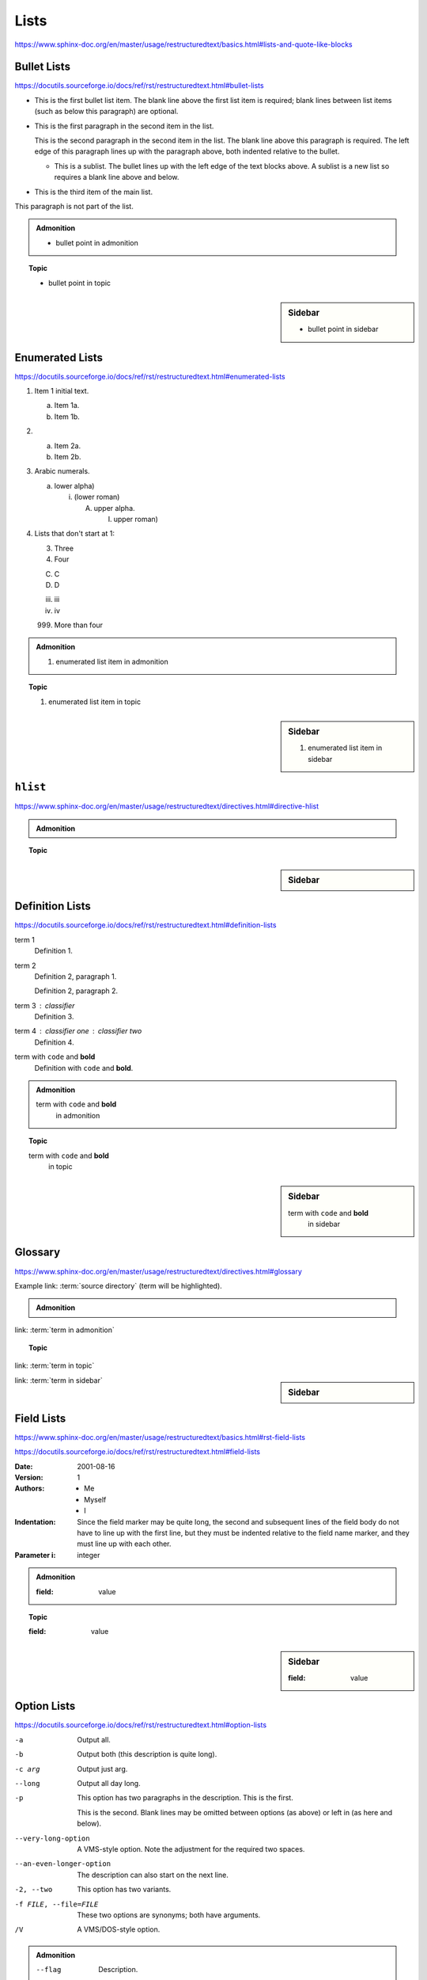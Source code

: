 Lists
=====

https://www.sphinx-doc.org/en/master/usage/restructuredtext/basics.html#lists-and-quote-like-blocks


Bullet Lists
------------

https://docutils.sourceforge.io/docs/ref/rst/restructuredtext.html#bullet-lists

- This is the first bullet list item.  The blank line above the
  first list item is required; blank lines between list items
  (such as below this paragraph) are optional.

- This is the first paragraph in the second item in the list.

  This is the second paragraph in the second item in the list.
  The blank line above this paragraph is required.  The left edge
  of this paragraph lines up with the paragraph above, both
  indented relative to the bullet.

  - This is a sublist.  The bullet lines up with the left edge of
    the text blocks above.  A sublist is a new list so requires a
    blank line above and below.

- This is the third item of the main list.

This paragraph is not part of the list.

.. admonition:: Admonition

    * bullet point in admonition

.. topic:: Topic

    * bullet point in topic

.. sidebar:: Sidebar

    * bullet point in sidebar


Enumerated Lists
----------------

https://docutils.sourceforge.io/docs/ref/rst/restructuredtext.html#enumerated-lists

1. Item 1 initial text.

   a) Item 1a.
   b) Item 1b.

2. a) Item 2a.
   b) Item 2b.

#. Arabic numerals.

   a) lower alpha)

      (i) (lower roman)

          A. upper alpha.

             I) upper roman)

#. Lists that don't start at 1:

   3. Three

   4. Four

   C. C

   D. D

   iii. iii

   iv. iv

   999. More than four

.. admonition:: Admonition

    #. enumerated list item in admonition

.. topic:: Topic

    #. enumerated list item in topic

.. sidebar:: Sidebar

    #. enumerated list item in sidebar


``hlist``
---------

https://www.sphinx-doc.org/en/master/usage/restructuredtext/directives.html#directive-hlist

.. hlist::
    :columns: 3

    * A list of
    * short items
    * that should be
    * displayed
    * horizontally

.. admonition:: Admonition

    .. hlist::
        :columns: 3

        * ``hlist``
        * in
        * admonition

.. topic:: Topic

    .. hlist::
        :columns: 3

        * ``hlist``
        * in
        * topic

.. sidebar:: Sidebar

    .. hlist::
        :columns: 3

        * ``hlist``
        * in
        * sidebar


Definition Lists
----------------

https://docutils.sourceforge.io/docs/ref/rst/restructuredtext.html#definition-lists

term 1
    Definition 1.

term 2
    Definition 2, paragraph 1.

    Definition 2, paragraph 2.

term 3 : classifier
    Definition 3.

term 4 : classifier one : classifier two
    Definition 4.

term with ``code`` and **bold**
    Definition with ``code`` and **bold**.

.. admonition:: Admonition

    term with ``code`` and **bold**
        in admonition

.. topic:: Topic

    term with ``code`` and **bold**
        in topic

.. sidebar:: Sidebar

    term with ``code`` and **bold**
        in sidebar


Glossary
--------

https://www.sphinx-doc.org/en/master/usage/restructuredtext/directives.html#glossary

Example link: :term:`source directory` (term will be highlighted).

.. glossary::

    environment
        A structure where information about all documents under the root is
        saved, and used for cross-referencing.  The environment is pickled
        after the parsing stage, so that successive runs only need to read
        and parse new and changed documents.

    source directory
        The directory which, including its subdirectories, contains all
        source files for one Sphinx project.

    term 1
    term 2
        Definition of both terms.

    term with ``code`` and **bold**
        Definition with ``code`` and **bold**.

.. admonition:: Admonition

    .. glossary::
        term in admonition
            definition

        term in admonition with ``code`` and **bold**
            definition

link: :term:`term in admonition`

.. topic:: Topic

    .. glossary::
        term in topic
            definition

        term in topic with ``code`` and **bold**
            definition

link: :term:`term in topic`

.. sidebar:: Sidebar

    .. glossary::
        term in sidebar
            definition

        term in sidebar with ``code`` and **bold**
            definition

link: :term:`term in sidebar`


Field Lists
-----------

https://www.sphinx-doc.org/en/master/usage/restructuredtext/basics.html#rst-field-lists

https://docutils.sourceforge.io/docs/ref/rst/restructuredtext.html#field-lists

:Date: 2001-08-16
:Version: 1
:Authors: - Me
          - Myself
          - I
:Indentation: Since the field marker may be quite long, the second
   and subsequent lines of the field body do not have to line up
   with the first line, but they must be indented relative to the
   field name marker, and they must line up with each other.
:Parameter i: integer

.. admonition:: Admonition

    :field: value

.. topic:: Topic

    :field: value

.. sidebar:: Sidebar

    :field: value


Option Lists
------------

https://docutils.sourceforge.io/docs/ref/rst/restructuredtext.html#option-lists

-a         Output all.
-b         Output both (this description is
           quite long).
-c arg     Output just arg.
--long     Output all day long.

-p         This option has two paragraphs in the description.
           This is the first.

           This is the second.  Blank lines may be omitted between
           options (as above) or left in (as here and below).

--very-long-option  A VMS-style option.  Note the adjustment for
                    the required two spaces.

--an-even-longer-option
           The description can also start on the next line.

-2, --two  This option has two variants.

-f FILE, --file=FILE  These two options are synonyms; both have
                      arguments.

/V         A VMS/DOS-style option.

.. admonition:: Admonition

    --flag  Description.

.. topic:: Topic

    --flag  Description.

.. sidebar:: Sidebar

    --flag  Description.


Grammars
--------

https://www.sphinx-doc.org/en/master/usage/restructuredtext/directives.html#grammar-production-displays

Example link: :token:`try_stmt`.

.. productionlist::
    try_stmt: try1_stmt | try2_stmt
    try1_stmt: "try" ":" `suite`
             : ("except" [`expression` ["," `target`]] ":" `suite`)+
             : ["else" ":" `suite`]
             : ["finally" ":" `suite`]
    try2_stmt: "try" ":" `suite`
             : "finally" ":" `suite`

